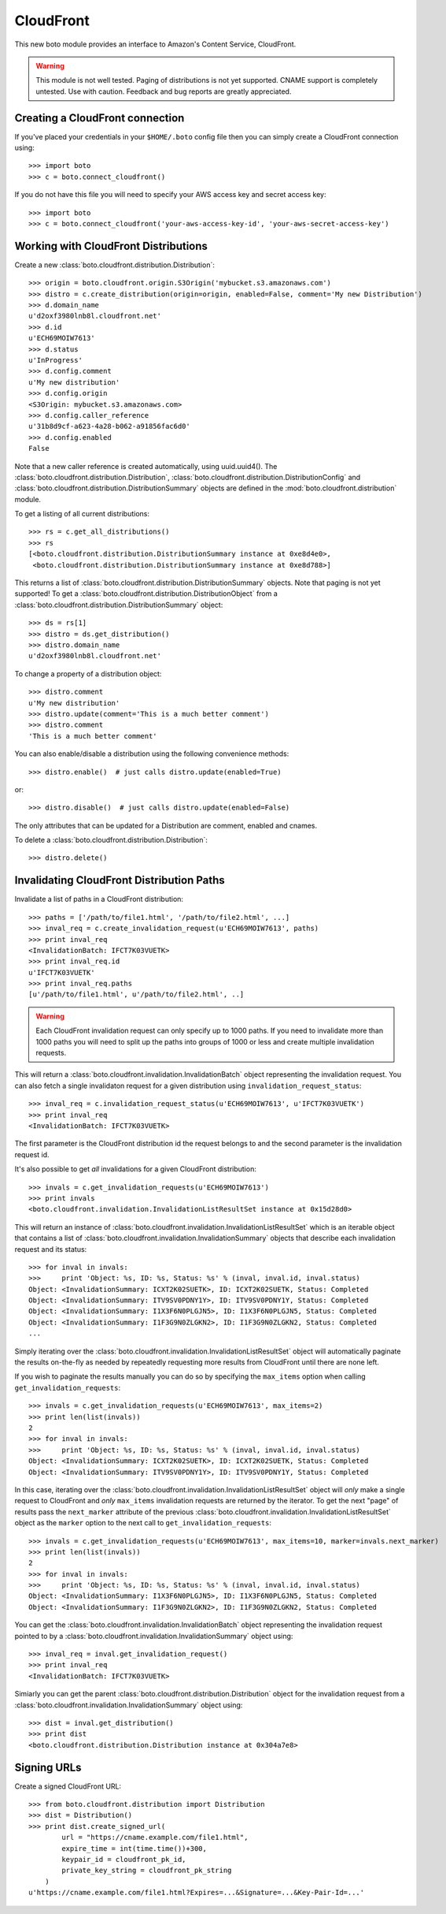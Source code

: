 .. _cloudfront_tut:

==========
CloudFront
==========

This new boto module provides an interface to Amazon's Content Service,
CloudFront.

.. warning::

    This module is not well tested.  Paging of distributions is not yet
    supported. CNAME support is completely untested.  Use with caution.
    Feedback and bug reports are greatly appreciated.

Creating a CloudFront connection
--------------------------------
If you've placed your credentials in your ``$HOME/.boto`` config file then you
can simply create a CloudFront connection using::

    >>> import boto
    >>> c = boto.connect_cloudfront()

If you do not have this file you will need to specify your AWS access key and
secret access key::

    >>> import boto
    >>> c = boto.connect_cloudfront('your-aws-access-key-id', 'your-aws-secret-access-key')

Working with CloudFront Distributions
-------------------------------------
Create a new :class:`boto.cloudfront.distribution.Distribution`::

    >>> origin = boto.cloudfront.origin.S3Origin('mybucket.s3.amazonaws.com')
    >>> distro = c.create_distribution(origin=origin, enabled=False, comment='My new Distribution')
    >>> d.domain_name
    u'd2oxf3980lnb8l.cloudfront.net'
    >>> d.id
    u'ECH69MOIW7613'
    >>> d.status
    u'InProgress'
    >>> d.config.comment
    u'My new distribution'
    >>> d.config.origin
    <S3Origin: mybucket.s3.amazonaws.com>
    >>> d.config.caller_reference
    u'31b8d9cf-a623-4a28-b062-a91856fac6d0'
    >>> d.config.enabled
    False

Note that a new caller reference is created automatically, using
uuid.uuid4(). The :class:`boto.cloudfront.distribution.Distribution`,
:class:`boto.cloudfront.distribution.DistributionConfig` and
:class:`boto.cloudfront.distribution.DistributionSummary` objects are defined
in the :mod:`boto.cloudfront.distribution` module.

To get a listing of all current distributions::

    >>> rs = c.get_all_distributions()
    >>> rs
    [<boto.cloudfront.distribution.DistributionSummary instance at 0xe8d4e0>,
     <boto.cloudfront.distribution.DistributionSummary instance at 0xe8d788>]

This returns a list of :class:`boto.cloudfront.distribution.DistributionSummary`
objects. Note that paging is not yet supported! To get a
:class:`boto.cloudfront.distribution.DistributionObject` from a
:class:`boto.cloudfront.distribution.DistributionSummary` object::

    >>> ds = rs[1]
    >>> distro = ds.get_distribution()
    >>> distro.domain_name
    u'd2oxf3980lnb8l.cloudfront.net'

To change a property of a distribution object::

    >>> distro.comment
    u'My new distribution'
    >>> distro.update(comment='This is a much better comment')
    >>> distro.comment
    'This is a much better comment'

You can also enable/disable a distribution using the following
convenience methods::

    >>> distro.enable()  # just calls distro.update(enabled=True)

or::

    >>> distro.disable()  # just calls distro.update(enabled=False)

The only attributes that can be updated for a Distribution are
comment, enabled and cnames.

To delete a :class:`boto.cloudfront.distribution.Distribution`::

    >>> distro.delete()

Invalidating CloudFront Distribution Paths
------------------------------------------
Invalidate a list of paths in a CloudFront distribution::

    >>> paths = ['/path/to/file1.html', '/path/to/file2.html', ...]
    >>> inval_req = c.create_invalidation_request(u'ECH69MOIW7613', paths)
    >>> print inval_req
    <InvalidationBatch: IFCT7K03VUETK>
    >>> print inval_req.id
    u'IFCT7K03VUETK'
    >>> print inval_req.paths
    [u'/path/to/file1.html', u'/path/to/file2.html', ..]

.. warning::

    Each CloudFront invalidation request can only specify up to 1000 paths. If
    you need to invalidate more than 1000 paths you will need to split up the
    paths into groups of 1000 or less and create multiple invalidation requests.

This will return a :class:`boto.cloudfront.invalidation.InvalidationBatch`
object representing the invalidation request. You can also fetch a single
invalidaton request for a given distribution using
``invalidation_request_status``::

    >>> inval_req = c.invalidation_request_status(u'ECH69MOIW7613', u'IFCT7K03VUETK')
    >>> print inval_req
    <InvalidationBatch: IFCT7K03VUETK>

The first parameter is the CloudFront distribution id the request belongs to
and the second parameter is the invalidation request id.

It's also possible to get *all* invalidations for a given CloudFront
distribution::

    >>> invals = c.get_invalidation_requests(u'ECH69MOIW7613')
    >>> print invals
    <boto.cloudfront.invalidation.InvalidationListResultSet instance at 0x15d28d0>

This will return an instance of
:class:`boto.cloudfront.invalidation.InvalidationListResultSet` which is an
iterable object that contains a list of
:class:`boto.cloudfront.invalidation.InvalidationSummary` objects that describe
each invalidation request and its status::

    >>> for inval in invals:
    >>>     print 'Object: %s, ID: %s, Status: %s' % (inval, inval.id, inval.status)
    Object: <InvalidationSummary: ICXT2K02SUETK>, ID: ICXT2K02SUETK, Status: Completed
    Object: <InvalidationSummary: ITV9SV0PDNY1Y>, ID: ITV9SV0PDNY1Y, Status: Completed
    Object: <InvalidationSummary: I1X3F6N0PLGJN5>, ID: I1X3F6N0PLGJN5, Status: Completed
    Object: <InvalidationSummary: I1F3G9N0ZLGKN2>, ID: I1F3G9N0ZLGKN2, Status: Completed
    ...

Simply iterating over the
:class:`boto.cloudfront.invalidation.InvalidationListResultSet` object will
automatically paginate the results on-the-fly as needed by repeatedly
requesting more results from CloudFront until there are none left.

If you wish to paginate the results manually you can do so by specifying the
``max_items`` option when calling ``get_invalidation_requests``::

    >>> invals = c.get_invalidation_requests(u'ECH69MOIW7613', max_items=2)
    >>> print len(list(invals))
    2
    >>> for inval in invals:
    >>>     print 'Object: %s, ID: %s, Status: %s' % (inval, inval.id, inval.status)
    Object: <InvalidationSummary: ICXT2K02SUETK>, ID: ICXT2K02SUETK, Status: Completed
    Object: <InvalidationSummary: ITV9SV0PDNY1Y>, ID: ITV9SV0PDNY1Y, Status: Completed

In this case, iterating over the
:class:`boto.cloudfront.invalidation.InvalidationListResultSet` object will
*only* make a single request to CloudFront and *only* ``max_items``
invalidation requests are returned by the iterator. To get the next "page" of
results pass the ``next_marker`` attribute of the previous
:class:`boto.cloudfront.invalidation.InvalidationListResultSet` object as the
``marker`` option to the next call to ``get_invalidation_requests``::

    >>> invals = c.get_invalidation_requests(u'ECH69MOIW7613', max_items=10, marker=invals.next_marker)
    >>> print len(list(invals))
    2
    >>> for inval in invals:
    >>>     print 'Object: %s, ID: %s, Status: %s' % (inval, inval.id, inval.status)
    Object: <InvalidationSummary: I1X3F6N0PLGJN5>, ID: I1X3F6N0PLGJN5, Status: Completed
    Object: <InvalidationSummary: I1F3G9N0ZLGKN2>, ID: I1F3G9N0ZLGKN2, Status: Completed

You can get the :class:`boto.cloudfront.invalidation.InvalidationBatch` object
representing the invalidation request pointed to by a
:class:`boto.cloudfront.invalidation.InvalidationSummary` object using::

    >>> inval_req = inval.get_invalidation_request()
    >>> print inval_req
    <InvalidationBatch: IFCT7K03VUETK>

Simiarly you can get the parent
:class:`boto.cloudfront.distribution.Distribution` object for the invalidation
request from a :class:`boto.cloudfront.invalidation.InvalidationSummary` object
using::

    >>> dist = inval.get_distribution()
    >>> print dist
    <boto.cloudfront.distribution.Distribution instance at 0x304a7e8>

Signing URLs
------------------------------------------
Create a signed CloudFront URL::

    >>> from boto.cloudfront.distribution import Distribution
    >>> dist = Distribution()
    >>> print dist.create_signed_url(
            url = "https://cname.example.com/file1.html",
            expire_time = int(time.time())+300,
            keypair_id = cloudfront_pk_id,
            private_key_string = cloudfront_pk_string
        )
    u'https://cname.example.com/file1.html?Expires=...&Signature=...&Key-Pair-Id=...'
